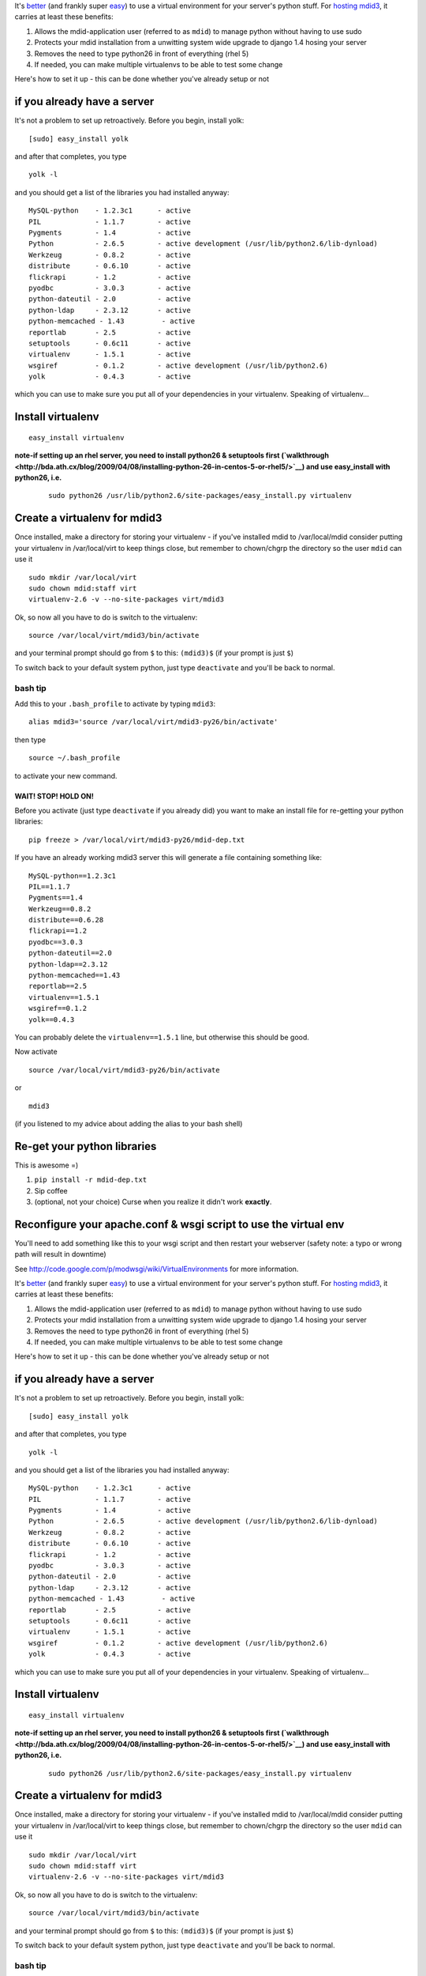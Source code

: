 It's
`better <http://stackoverflow.com/questions/9337149/is-virtualenv-recommended-for-django-production-server>`__
(and frankly super
`easy <http://code.google.com/p/modwsgi/wiki/VirtualEnvironments>`__) to
use a virtual environment for your server's python stuff. For `hosting
mdid3 <https://github.com/hanleybrand/mdid3-sysadmin/>`__, it carries at
least these benefits:

#. Allows the mdid-application user (referred to as ``mdid``) to manage
   python without having to use sudo
#. Protects your mdid installation from a unwitting system wide upgrade
   to django 1.4 hosing your server
#. Removes the need to type python26 in front of everything (rhel 5)
#. If needed, you can make multiple virtualenvs to be able to test some
   change

Here's how to set it up - this can be done whether you've already setup
or not

if you already have a server
----------------------------

It's not a problem to set up retroactively. Before you begin, install
yolk:

::

    [sudo] easy_install yolk

and after that completes, you type

::

    yolk -l 

and you should get a list of the libraries you had installed anyway:

::

    MySQL-python    - 1.2.3c1      - active 
    PIL             - 1.1.7        - active 
    Pygments        - 1.4          - active 
    Python          - 2.6.5        - active development (/usr/lib/python2.6/lib-dynload)
    Werkzeug        - 0.8.2        - active 
    distribute      - 0.6.10       - active 
    flickrapi       - 1.2          - active 
    pyodbc          - 3.0.3        - active 
    python-dateutil - 2.0          - active 
    python-ldap     - 2.3.12       - active 
    python-memcached - 1.43         - active 
    reportlab       - 2.5          - active 
    setuptools      - 0.6c11       - active 
    virtualenv      - 1.5.1        - active 
    wsgiref         - 0.1.2        - active development (/usr/lib/python2.6)
    yolk            - 0.4.3        - active

which you can use to make sure you put all of your dependencies in your
virtualenv. Speaking of virtualenv...

Install virtualenv
------------------

::

    easy_install virtualenv

**note-if setting up an rhel server, you need to install python26 &
setuptools first
(`walkthrough <http://bda.ath.cx/blog/2009/04/08/installing-python-26-in-centos-5-or-rhel5/>`__)
and use easy\_install with python26, i.e.**

    ::

        sudo python26 /usr/lib/python2.6/site-packages/easy_install.py virtualenv

Create a virtualenv for mdid3
-----------------------------

Once installed, make a directory for storing your virtualenv - if you've
installed mdid to /var/local/mdid consider putting your virtualenv in
/var/local/virt to keep things close, but remember to chown/chgrp the
directory so the user ``mdid`` can use it

::

    sudo mkdir /var/local/virt
    sudo chown mdid:staff virt
    virtualenv-2.6 -v --no-site-packages virt/mdid3

Ok, so now all you have to do is switch to the virtualenv:

::

    source /var/local/virt/mdid3/bin/activate

and your terminal prompt should go from ``$`` to this: ``(mdid3)$`` (if
your prompt is just ``$``)

To switch back to your default system python, just type ``deactivate``
and you'll be back to normal.

bash tip
~~~~~~~~

Add this to your ``.bash_profile`` to activate by typing ``mdid3``:

::

    alias mdid3='source /var/local/virt/mdid3-py26/bin/activate'

then type

::

    source ~/.bash_profile

to activate your new command.

WAIT! STOP! HOLD ON!
====================

Before you activate (just type ``deactivate`` if you already did) you
want to make an install file for re-getting your python libraries:

::

    pip freeze > /var/local/virt/mdid3-py26/mdid-dep.txt

If you have an already working mdid3 server this will generate a file
containing something like:

::

    MySQL-python==1.2.3c1
    PIL==1.1.7
    Pygments==1.4
    Werkzeug==0.8.2
    distribute==0.6.28
    flickrapi==1.2
    pyodbc==3.0.3
    python-dateutil==2.0
    python-ldap==2.3.12
    python-memcached==1.43
    reportlab==2.5
    virtualenv==1.5.1
    wsgiref==0.1.2
    yolk==0.4.3

You can probably delete the ``virtualenv==1.5.1`` line, but otherwise
this should be good.

Now activate

::

    source /var/local/virt/mdid3-py26/bin/activate

or

::

    mdid3

(if you listened to my advice about adding the alias to your bash shell)

Re-get your python libraries
----------------------------

This is awesome =)

#. ``pip install -r mdid-dep.txt``
#. Sip coffee
#. (optional, not your choice) Curse when you realize it didn't work
   **exactly**.

Reconfigure your apache.conf & wsgi script to use the virtual env
-----------------------------------------------------------------

You'll need to add something like this to your wsgi script and then
restart your webserver (safety note: a typo or wrong path will result in
downtime)

See
`http://code.google.com/p/modwsgi/wiki/VirtualEnvironments <http://code.google.com/p/modwsgi/wiki/VirtualEnvironments>`__
for more information.

It's
`better <http://stackoverflow.com/questions/9337149/is-virtualenv-recommended-for-django-production-server>`__
(and frankly super
`easy <http://code.google.com/p/modwsgi/wiki/VirtualEnvironments>`__) to
use a virtual environment for your server's python stuff. For `hosting
mdid3 <https://github.com/hanleybrand/mdid3-sysadmin/>`__, it carries at
least these benefits:

#. Allows the mdid-application user (referred to as ``mdid``) to manage
   python without having to use sudo
#. Protects your mdid installation from a unwitting system wide upgrade
   to django 1.4 hosing your server
#. Removes the need to type python26 in front of everything (rhel 5)
#. If needed, you can make multiple virtualenvs to be able to test some
   change

Here's how to set it up - this can be done whether you've already setup
or not

if you already have a server
----------------------------

It's not a problem to set up retroactively. Before you begin, install
yolk:

::

    [sudo] easy_install yolk

and after that completes, you type

::

    yolk -l 

and you should get a list of the libraries you had installed anyway:

::

    MySQL-python    - 1.2.3c1      - active 
    PIL             - 1.1.7        - active 
    Pygments        - 1.4          - active 
    Python          - 2.6.5        - active development (/usr/lib/python2.6/lib-dynload)
    Werkzeug        - 0.8.2        - active 
    distribute      - 0.6.10       - active 
    flickrapi       - 1.2          - active 
    pyodbc          - 3.0.3        - active 
    python-dateutil - 2.0          - active 
    python-ldap     - 2.3.12       - active 
    python-memcached - 1.43         - active 
    reportlab       - 2.5          - active 
    setuptools      - 0.6c11       - active 
    virtualenv      - 1.5.1        - active 
    wsgiref         - 0.1.2        - active development (/usr/lib/python2.6)
    yolk            - 0.4.3        - active

which you can use to make sure you put all of your dependencies in your
virtualenv. Speaking of virtualenv...

Install virtualenv
------------------

::

    easy_install virtualenv

**note-if setting up an rhel server, you need to install python26 &
setuptools first
(`walkthrough <http://bda.ath.cx/blog/2009/04/08/installing-python-26-in-centos-5-or-rhel5/>`__)
and use easy\_install with python26, i.e.**

    ::

        sudo python26 /usr/lib/python2.6/site-packages/easy_install.py virtualenv

Create a virtualenv for mdid3
-----------------------------

Once installed, make a directory for storing your virtualenv - if you've
installed mdid to /var/local/mdid consider putting your virtualenv in
/var/local/virt to keep things close, but remember to chown/chgrp the
directory so the user ``mdid`` can use it

::

    sudo mkdir /var/local/virt
    sudo chown mdid:staff virt
    virtualenv-2.6 -v --no-site-packages virt/mdid3

Ok, so now all you have to do is switch to the virtualenv:

::

    source /var/local/virt/mdid3/bin/activate

and your terminal prompt should go from ``$`` to this: ``(mdid3)$`` (if
your prompt is just ``$``)

To switch back to your default system python, just type ``deactivate``
and you'll be back to normal.

bash tip
~~~~~~~~

Add this to your ``.bash_profile`` to activate by typing ``mdid3``:

::

    alias mdid3='source /var/local/virt/mdid3-py26/bin/activate'

then type

::

    source ~/.bash_profile

to activate your new command.

WAIT! STOP! HOLD ON!
====================

Before you activate (just type ``deactivate`` if you already did) you
want to make an install file for re-getting your python libraries:

::

    pip freeze > /var/local/virt/mdid3-py26/mdid-dep.txt

If you have an already working mdid3 server this will generate a file
containing something like:

::

    MySQL-python==1.2.3c1
    PIL==1.1.7
    Pygments==1.4
    Werkzeug==0.8.2
    distribute==0.6.28
    flickrapi==1.2
    pyodbc==3.0.3
    python-dateutil==2.0
    python-ldap==2.3.12
    python-memcached==1.43
    reportlab==2.5
    virtualenv==1.5.1
    wsgiref==0.1.2
    yolk==0.4.3

You can probably delete the ``virtualenv==1.5.1`` line, but otherwise
this should be good.

Now activate

::

    source /var/local/virt/mdid3-py26/bin/activate

or

::

    mdid3

(if you listened to my advice about adding the alias to your bash shell)

Re-get your python libraries
----------------------------

This is awesome =)

#. ``pip install -r mdid-dep.txt``
#. Sip coffee
#. (optional, not your choice) Curse when you realize it didn't work
   **exactly**.

Reconfigure your apache.conf & wsgi script to use the virtual env
-----------------------------------------------------------------

You'll need to add something like this to your wsgi script and then
restart your webserver (safety note: a typo or wrong path will result in
downtime)

See
`http://code.google.com/p/modwsgi/wiki/VirtualEnvironments <http://code.google.com/p/modwsgi/wiki/VirtualEnvironments>`__
for more information.

httpd.conf
~~~~~~~~~~

::

    WSGIPythonHome /var/local/virt/mdid3-py26/

rooibos.wsgi
~~~~~~~~~~~~

::

    import site
    site.addsitedir('/var/local/virt/mdid3-py26/lib/python2.6/site-packages')
